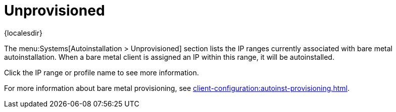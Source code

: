 [[ref-systems-autoinst-unprovisioned]]
= Unprovisioned

{localesdir} 


The menu:Systems[Autoinstallation > Unprovisioned] section lists the IP ranges currently associated with bare metal autoinstallation.
When a bare metal client is assigned an IP within this range, it will be autoinstalled.

Click the IP range or profile name to see more information.

For more information about bare metal provisioning, see xref:client-configuration:autoinst-provisioning.adoc[].
